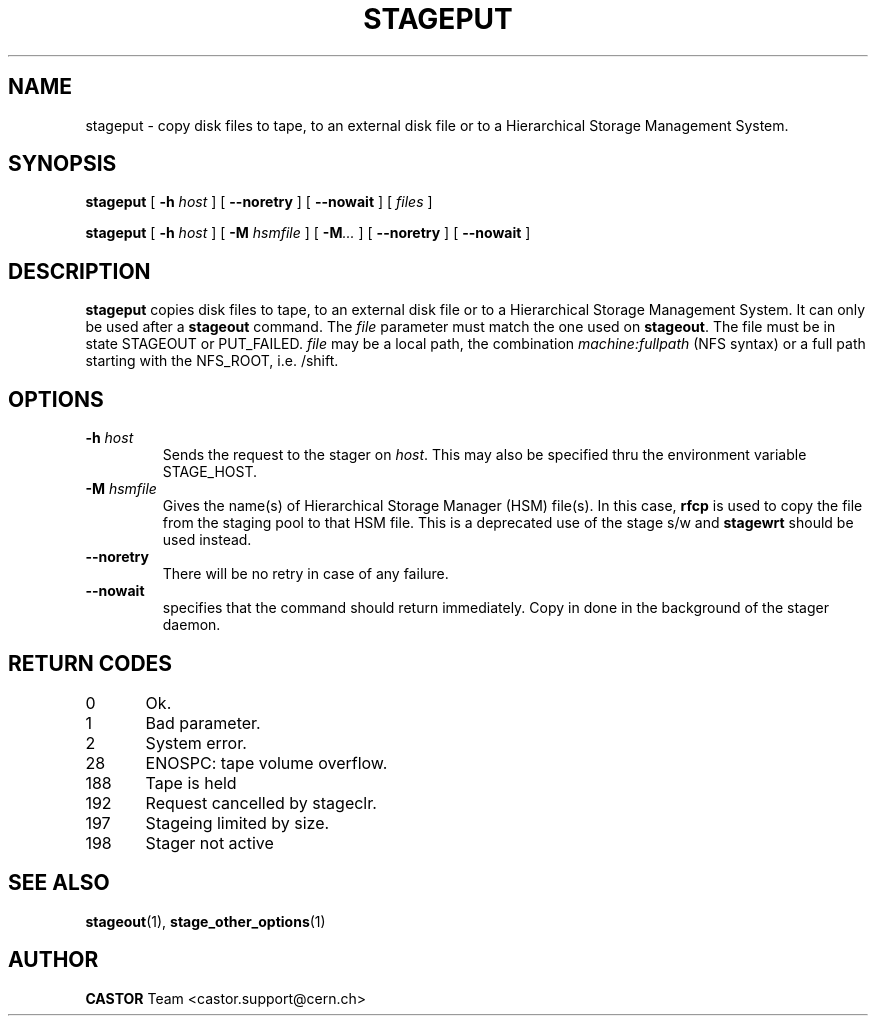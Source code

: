 .\" $Id: stageput.man,v 1.15 2002/10/27 23:29:12 jdurand Exp $
.\"
.\" @(#)$RCSfile: stageput.man,v $ $Revision: 1.15 $ $Date: 2002/10/27 23:29:12 $ CERN IT-PDP/DM Jean-Philippe Baud
.\" Copyright (C) 1994-2002 by CERN/IT/DS/HSM
.\" All rights reserved
.\"
.TH STAGEPUT "1" "$Date: 2002/10/27 23:29:12 $" "CASTOR" "Stage User Commands"
.SH NAME
stageput \- copy disk files to tape, to an external disk file or to a
Hierarchical Storage Management System.
.SH SYNOPSIS
.B stageput
[
.BI \-h " host"
] [
.BI \-\-noretry
] [
.BI \-\-nowait
] [
.I files
]
.LP
.B stageput
[
.BI \-h " host"
] [
.BI \-M " hsmfile"
] [
.BI \-M ...
] [
.BI \-\-noretry
] [
.BI \-\-nowait
]
.SH DESCRIPTION
.B stageput
copies disk files to tape, to an external disk file or to a
Hierarchical Storage Management System. It can only be used after a
.B stageout
command. The
.I file
parameter must match the one used on
.BR stageout .
The file must be in state STAGEOUT or PUT_FAILED.
.I file
may be a local path, the combination
.I machine:fullpath
(NFS syntax) or a full path starting with the NFS_ROOT, i.e. /shift.
.SH OPTIONS
.TP
.BI \-h " host"
Sends the request to the stager on
.IR host .
This may also be specified thru the environment variable STAGE_HOST.
.TP
.BI \-M " hsmfile"
Gives the name(s) of Hierarchical Storage Manager (HSM) file(s). In this case,
.B rfcp
is used to copy the file from the staging pool to that HSM file. This is a deprecated use of the stage s/w and \fBstagewrt\fP should be used instead.
.TP
.B \-\-noretry
There will be no retry in case of any failure.
.TP
.BI \-\-nowait
specifies that the command should return immediately. Copy in done in the background of the stager daemon.
.SH RETURN CODES
\
.br
0	Ok.
.br
1	Bad parameter.
.br
2	System error.
.br
28	ENOSPC: tape volume overflow.
.br
188	Tape is held
.br
192	Request cancelled by stageclr.
.br
197	Stageing limited by size.
.br
198	Stager not active

.SH SEE ALSO
\fBstageout\fP(1), \fBstage_other_options\fP(1)

.SH AUTHOR
\fBCASTOR\fP Team <castor.support@cern.ch>
